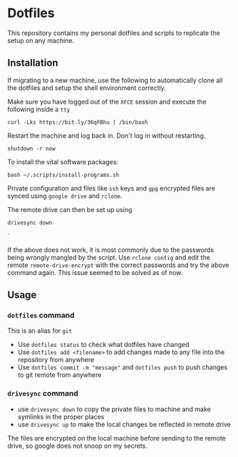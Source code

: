 * Dotfiles

This repository contains my personal dotfiles and scripts to replicate the setup on any machine.

** Installation

If migrating to a new machine, use the following to automatically clone all the dotfiles and setup the shell environment correctly.

Make sure you have logged out of the =XFCE= session and execute the following inside a =tty=

#+BEGIN_SRC shell
curl -Lks https://bit.ly/36qFBhu | /bin/bash
#+END_SRC

Restart the machine and log back in. Don't log in without restarting.
#+BEGIN_SRC shell
shutdown -r now
#+END_SRC

To install the vital software packages:
#+BEGIN_SRC shell
bash ~/.scripts/install-programs.sh
#+END_SRC

Private configuration and files like =ssh= keys and =gpg= encrypted files are synced using =google drive= and =rclone=.

The remote drive can then be set up using
#+BEGIN_SRC shell
drivesync down
#+END_SRC`

If the above does not work, it is most commonly due to the passwords being wrongly mangled by the script. Use =rclone config= and edit the remote =remote-drive-encrypt= with the correct passwords and try the above command again. This issue seemed to be solved as of now.

** Usage
*** =dotfiles= command
This is an alias for =git=
- Use =dotfiles status= to check what dotfiles have changed
- Use =dotfiles add <filename>= to add changes made to any file into the repository from anywhere
- Use =dotfiles commit -m "message"= and =dotfiles push= to push changes to git remote from anywhere
*** =drivesync= command
- use =drivesync down= to copy the private files to machine and make symlinks in the proper places
- use =drivesync up= to make the local changes be reflected in remote drive

The files are encrypted on the local machine before sending to the remote drive, so google does not snoop on my secrets.
